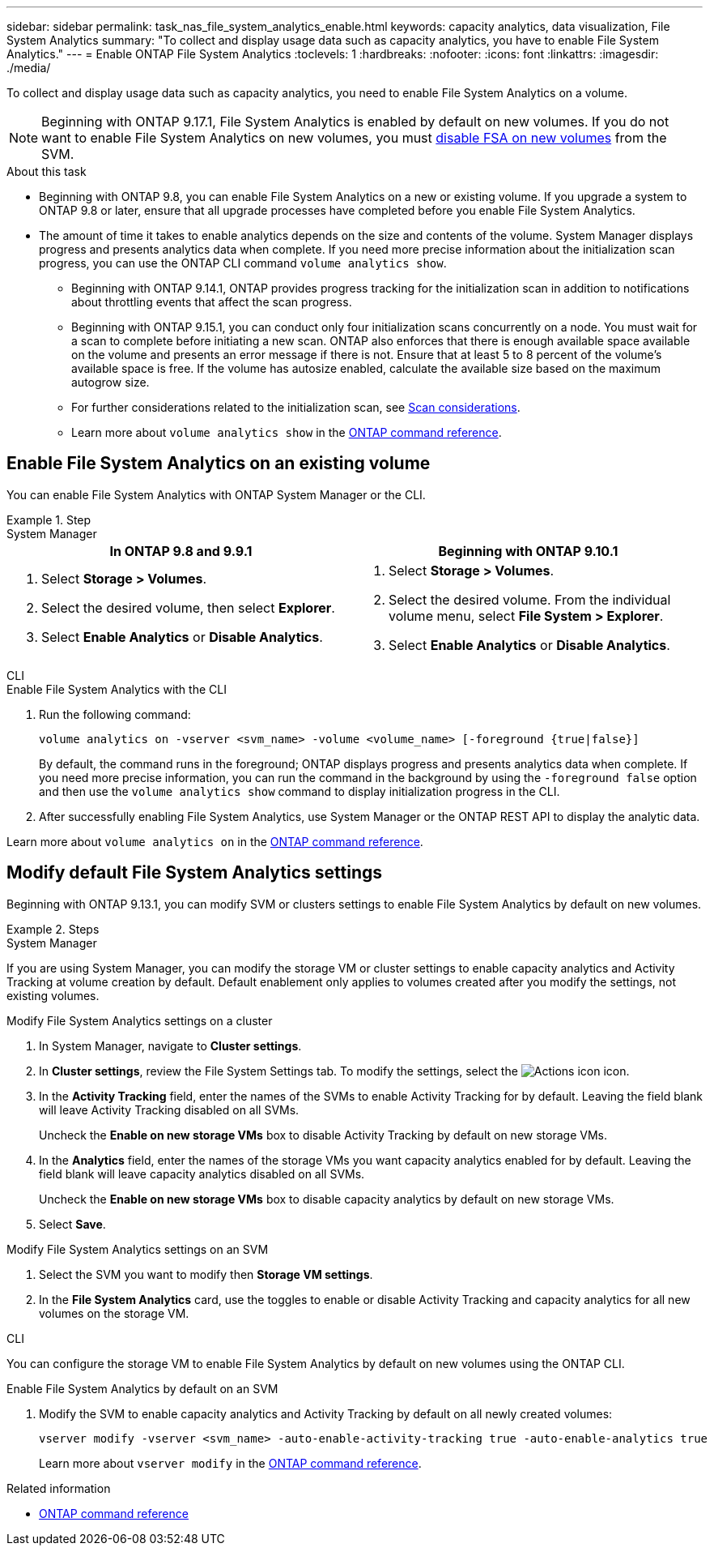 ---
sidebar: sidebar
permalink: task_nas_file_system_analytics_enable.html
keywords: capacity analytics, data visualization, File System Analytics
summary: "To collect and display usage data such as capacity analytics, you have to enable File System Analytics." 
---
= Enable ONTAP File System Analytics
:toclevels: 1
:hardbreaks:
:nofooter:
:icons: font
:linkattrs:
:imagesdir: ./media/

[.lead]
To collect and display usage data such as capacity analytics, you need to enable File System Analytics on a volume.

NOTE: Beginning with ONTAP 9.17.1, File System Analytics is enabled by default on new volumes. If you do not want to enable File System Analytics on new volumes, you must https://docs.netapp.com/us-en/ontap-cli/vserver-nfs-off.html[disable FSA on new volumes^] from the SVM.

.About this task

* Beginning with ONTAP 9.8, you can enable File System Analytics on a new or existing volume. If you upgrade a system to ONTAP 9.8 or later, ensure that all upgrade processes have completed before you enable File System Analytics.
* The amount of time it takes to enable analytics depends on the size and contents of the volume. System Manager displays progress and presents analytics data when complete. If you need more precise information about the initialization scan progress, you can use the ONTAP CLI command `volume analytics show`.
** Beginning with ONTAP 9.14.1, ONTAP provides progress tracking for the initialization scan in addition to notifications about throttling events that affect the scan progress. 
** Beginning with ONTAP 9.15.1, you can conduct only four initialization scans concurrently on a node. You must wait for a scan to complete before initiating a new scan. ONTAP also enforces that there is enough available space available on the volume and presents an error message if there is not. Ensure that at least 5 to 8 percent of the volume's available space is free. If the volume has autosize enabled, calculate the available size based on the maximum autogrow size.
** For further considerations related to the initialization scan, see xref:./file-system-analytics/considerations-concept.html#scan-considerations[Scan considerations].
** Learn more about `volume analytics show` in the link:https://docs.netapp.com/us-en/ontap-cli/volume-analytics-show.html[ONTAP command reference^].

== Enable File System Analytics on an existing volume 

You can enable File System Analytics with ONTAP System Manager or the CLI. 

.Step
[role="tabbed-block"]
====

.System Manager
--
[options="header"]
|===
|In ONTAP 9.8 and 9.9.1 |Beginning with ONTAP 9.10.1
a|. Select *Storage > Volumes*.
. Select the desired volume, then select *Explorer*.
. Select *Enable Analytics* or *Disable Analytics*.
a|. Select *Storage > Volumes*.
. Select the desired volume. From the individual volume menu, select *File System > Explorer*.
. Select *Enable Analytics* or *Disable Analytics*.
|===
--

.CLI
--
.Enable File System Analytics with the CLI
. Run the following command:
+
[source,cli]
----
volume analytics on -vserver <svm_name> -volume <volume_name> [-foreground {true|false}]
----
+
By default, the command runs in the foreground; ONTAP displays progress and presents analytics data when complete. If you need more precise information, you can run the command in the background by using the `-foreground false` option and then use the `volume analytics show` command to display initialization progress in the CLI.
. After successfully enabling File System Analytics, use System Manager or the ONTAP REST API to display the analytic data.
--
Learn more about `volume analytics on` in the link:https://docs.netapp.com/us-en/ontap-cli/volume-analytics-on.html[ONTAP command reference^].
====


[[modify]]
== Modify default File System Analytics settings

Beginning with ONTAP 9.13.1, you can modify SVM or clusters settings to enable File System Analytics by default on new volumes.

.Steps 

[role="tabbed-block"]
====
.System Manager
--
If you are using System Manager, you can modify the storage VM or cluster settings to enable capacity analytics and Activity Tracking at volume creation by default. Default enablement only applies to volumes created after you modify the settings, not existing volumes. 

.Modify File System Analytics settings on a cluster
. In System Manager, navigate to *Cluster settings*.
. In *Cluster settings*, review the File System Settings tab. To modify the settings, select the image:icon_gear.gif[Actions icon] icon.
. In the *Activity Tracking* field, enter the names of the SVMs to enable Activity Tracking for by default. Leaving the field blank will leave Activity Tracking disabled on all SVMs. 
+
Uncheck the *Enable on new storage VMs* box to disable Activity Tracking by default on new storage VMs.
. In the *Analytics* field, enter the names of the storage VMs you want capacity analytics enabled for by default. Leaving the field blank will leave capacity analytics disabled on all SVMs. 
+
Uncheck the *Enable on new storage VMs* box to disable capacity analytics by default on new storage VMs.
. Select *Save*.

.Modify File System Analytics settings on an SVM 
. Select the SVM you want to modify then *Storage VM settings*.
. In the *File System Analytics* card, use the toggles to enable or disable Activity Tracking and capacity analytics for all new volumes on the storage VM.
--

.CLI
--
You can configure the storage VM to enable File System Analytics by default on new volumes using the ONTAP CLI.

.Enable File System Analytics by default on an SVM
. Modify the SVM to enable capacity analytics and Activity Tracking by default on all newly created volumes:
+
[source,cli]
----
vserver modify -vserver <svm_name> -auto-enable-activity-tracking true -auto-enable-analytics true
----
+
Learn more about `vserver modify` in the link:https://docs.netapp.com/us-en/ontap-cli/vserver-modify.html[ONTAP command reference^].
--

====

.Related information
* link:https://docs.netapp.com/us-en/ontap-cli/[ONTAP command reference^]

// 2025 July 2, ONTAPDOC-2735
// 2025 Mar 10, ONTAPDOC-2758
// 2025 Jan 21, ONTAPDOC-1070
// 7 february 2024, ONTAPDOC-1595
// 31 march 2023, ontapdoc-974
// 28 march 2023, ontapdoc-971
//28 Sep 2020, BURT 1289113, forry
